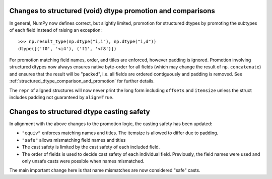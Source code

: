 Changes to structured (void) dtype promotion and comparisons
------------------------------------------------------------
In general, NumPy now defines correct, but slightly limited, promotion for
structured dtypes by promoting the subtypes of each field instead of raising
an exception::

    >>> np.result_type(np.dtype("i,i"), np.dtype("i,d"))
    dtype([('f0', '<i4'), ('f1', '<f8')])

For promotion matching field names, order, and titles are enforced, however
padding is ignored.
Promotion involving structured dtypes now always ensures native byte-order for
all fields (which may change the result of ``np.concatenate``)
and ensures that the result will be "packed", i.e. all fields are ordered
contiguously and padding is removed.
See :ref:`structured_dtype_comparison_and_promotion` for further details.

The ``repr`` of aligned structures will now never print the long form
including ``offsets`` and ``itemsize`` unless the struct includes padding
not guaranteed by ``align=True``.


Changes to structured dtype casting safety
------------------------------------------
In alignment with the above changes to the promotion logic, the
casting safety has been updated:

* ``"equiv"`` enforces matching names and titles. The itemsize
  is allowed to differ due to padding.
* ``"safe"`` allows mismatching field names and titles
* The cast safety is limited by the cast safety of each included
  field.
* The order of fields is used to decide cast safety of each
  individual field.  Previously, the field names were used and
  only unsafe casts were possible when names mismatched.

The main important change here is that name mismatches are now
considered "safe" casts.

